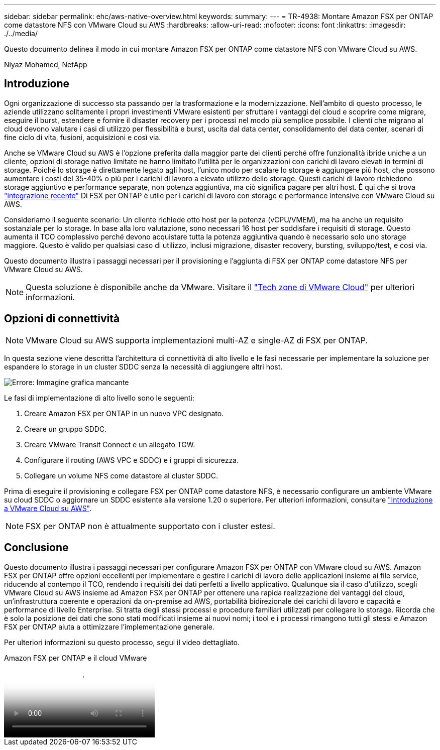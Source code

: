 ---
sidebar: sidebar 
permalink: ehc/aws-native-overview.html 
keywords:  
summary:  
---
= TR-4938: Montare Amazon FSX per ONTAP come datastore NFS con VMware Cloud su AWS
:hardbreaks:
:allow-uri-read: 
:nofooter: 
:icons: font
:linkattrs: 
:imagesdir: ./../media/


[role="lead"]
Questo documento delinea il modo in cui montare Amazon FSX per ONTAP come datastore NFS con VMware Cloud su AWS.

Niyaz Mohamed, NetApp



== Introduzione

Ogni organizzazione di successo sta passando per la trasformazione e la modernizzazione. Nell'ambito di questo processo, le aziende utilizzano solitamente i propri investimenti VMware esistenti per sfruttare i vantaggi del cloud e scoprire come migrare, eseguire il burst, estendere e fornire il disaster recovery per i processi nel modo più semplice possibile. I clienti che migrano al cloud devono valutare i casi di utilizzo per flessibilità e burst, uscita dal data center, consolidamento del data center, scenari di fine ciclo di vita, fusioni, acquisizioni e così via.

Anche se VMware Cloud su AWS è l'opzione preferita dalla maggior parte dei clienti perché offre funzionalità ibride uniche a un cliente, opzioni di storage nativo limitate ne hanno limitato l'utilità per le organizzazioni con carichi di lavoro elevati in termini di storage. Poiché lo storage è direttamente legato agli host, l'unico modo per scalare lo storage è aggiungere più host, che possono aumentare i costi del 35-40% o più per i carichi di lavoro a elevato utilizzo dello storage. Questi carichi di lavoro richiedono storage aggiuntivo e performance separate, non potenza aggiuntiva, ma ciò significa pagare per altri host. È qui che si trova https://aws.amazon.com/about-aws/whats-new/2022/08/announcing-vmware-cloud-aws-integration-amazon-fsx-netapp-ontap/["integrazione recente"^] Di FSX per ONTAP è utile per i carichi di lavoro con storage e performance intensive con VMware Cloud su AWS.

Consideriamo il seguente scenario: Un cliente richiede otto host per la potenza (vCPU/VMEM), ma ha anche un requisito sostanziale per lo storage. In base alla loro valutazione, sono necessari 16 host per soddisfare i requisiti di storage. Questo aumenta il TCO complessivo perché devono acquistare tutta la potenza aggiuntiva quando è necessario solo uno storage maggiore. Questo è valido per qualsiasi caso di utilizzo, inclusi migrazione, disaster recovery, bursting, sviluppo/test, e così via.

Questo documento illustra i passaggi necessari per il provisioning e l'aggiunta di FSX per ONTAP come datastore NFS per VMware Cloud su AWS.


NOTE: Questa soluzione è disponibile anche da VMware. Visitare il link:https://vmc.techzone.vmware.com/resource/vmware-cloud-aws-integration-amazon-fsx-netapp-ontap-deployment-guide["Tech zone di VMware Cloud"] per ulteriori informazioni.



== Opzioni di connettività


NOTE: VMware Cloud su AWS supporta implementazioni multi-AZ e single-AZ di FSX per ONTAP.

In questa sezione viene descritta l'architettura di connettività di alto livello e le fasi necessarie per implementare la soluzione per espandere lo storage in un cluster SDDC senza la necessità di aggiungere altri host.

image:fsx-nfs-image1.png["Errore: Immagine grafica mancante"]

Le fasi di implementazione di alto livello sono le seguenti:

. Creare Amazon FSX per ONTAP in un nuovo VPC designato.
. Creare un gruppo SDDC.
. Creare VMware Transit Connect e un allegato TGW.
. Configurare il routing (AWS VPC e SDDC) e i gruppi di sicurezza.
. Collegare un volume NFS come datastore al cluster SDDC.


Prima di eseguire il provisioning e collegare FSX per ONTAP come datastore NFS, è necessario configurare un ambiente VMware su cloud SDDC o aggiornare un SDDC esistente alla versione 1.20 o superiore. Per ulteriori informazioni, consultare link:https://docs.vmware.com/en/VMware-Cloud-on-AWS/services/com.vmware.vmc-aws.getting-started/GUID-3D741363-F66A-4CF9-80EA-AA2866D1834E.html["Introduzione a VMware Cloud su AWS"^].


NOTE: FSX per ONTAP non è attualmente supportato con i cluster estesi.



== Conclusione

Questo documento illustra i passaggi necessari per configurare Amazon FSX per ONTAP con VMware cloud su AWS. Amazon FSX per ONTAP offre opzioni eccellenti per implementare e gestire i carichi di lavoro delle applicazioni insieme ai file service, riducendo al contempo il TCO, rendendo i requisiti dei dati perfetti a livello applicativo. Qualunque sia il caso d'utilizzo, scegli VMware Cloud su AWS insieme ad Amazon FSX per ONTAP per ottenere una rapida realizzazione dei vantaggi del cloud, un'infrastruttura coerente e operazioni da on-premise ad AWS, portabilità bidirezionale dei carichi di lavoro e capacità e performance di livello Enterprise. Si tratta degli stessi processi e procedure familiari utilizzati per collegare lo storage. Ricorda che è solo la posizione dei dati che sono stati modificati insieme ai nuovi nomi; i tool e i processi rimangono tutti gli stessi e Amazon FSX per ONTAP aiuta a ottimizzare l'implementazione generale.

Per ulteriori informazioni su questo processo, segui il video dettagliato.

.Amazon FSX per ONTAP e il cloud VMware
video::6462f4e4-2320-42d2-8d0b-b01200f00ccb[panopto]